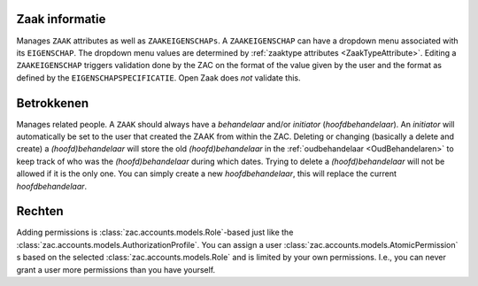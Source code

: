.. _zaak-detail-actions:

Zaak informatie
---------------

Manages ``ZAAK`` attributes as well as ``ZAAKEIGENSCHAPs``. 
A ``ZAAKEIGENSCHAP`` can have a dropdown menu associated with its ``EIGENSCHAP``. The dropdown menu values are determined by :ref:`zaaktype attributes <ZaakTypeAttribute>`.
Editing a ``ZAAKEIGENSCHAP`` triggers validation done by the ZAC on the format of the value given by the user and the format as defined by the ``EIGENSCHAPSPECIFICATIE``.
Open Zaak does *not* validate this.

Betrokkenen
-----------

Manages related people. A ``ZAAK`` should always have a `behandelaar` and/or `initiator` (`hoofdbehandelaar`). An `initiator` will automatically be set to the user that created the ZAAK from within the ZAC.
Deleting or changing (basically a delete and create) a `(hoofd)behandelaar` will store the old `(hoofd)behandelaar` in the :ref:`oudbehandelaar <OudBehandelaren>` to keep track of who was the `(hoofd)behandelaar` during which dates.
Trying to delete a `(hoofd)behandelaar` will not be allowed if it is the only one. You can simply create a new `hoofdbehandelaar`, this will replace the current `hoofdbehandelaar`. 

Rechten
-------

Adding permissions is :class:`zac.accounts.models.Role`-based just like the :class:`zac.accounts.models.AuthorizationProfile`. You can assign a user :class:`zac.accounts.models.AtomicPermission` \s based on the selected :class:`zac.accounts.models.Role` and is limited by your own permissions. 
I.e., you can never grant a user more permissions than you have yourself.